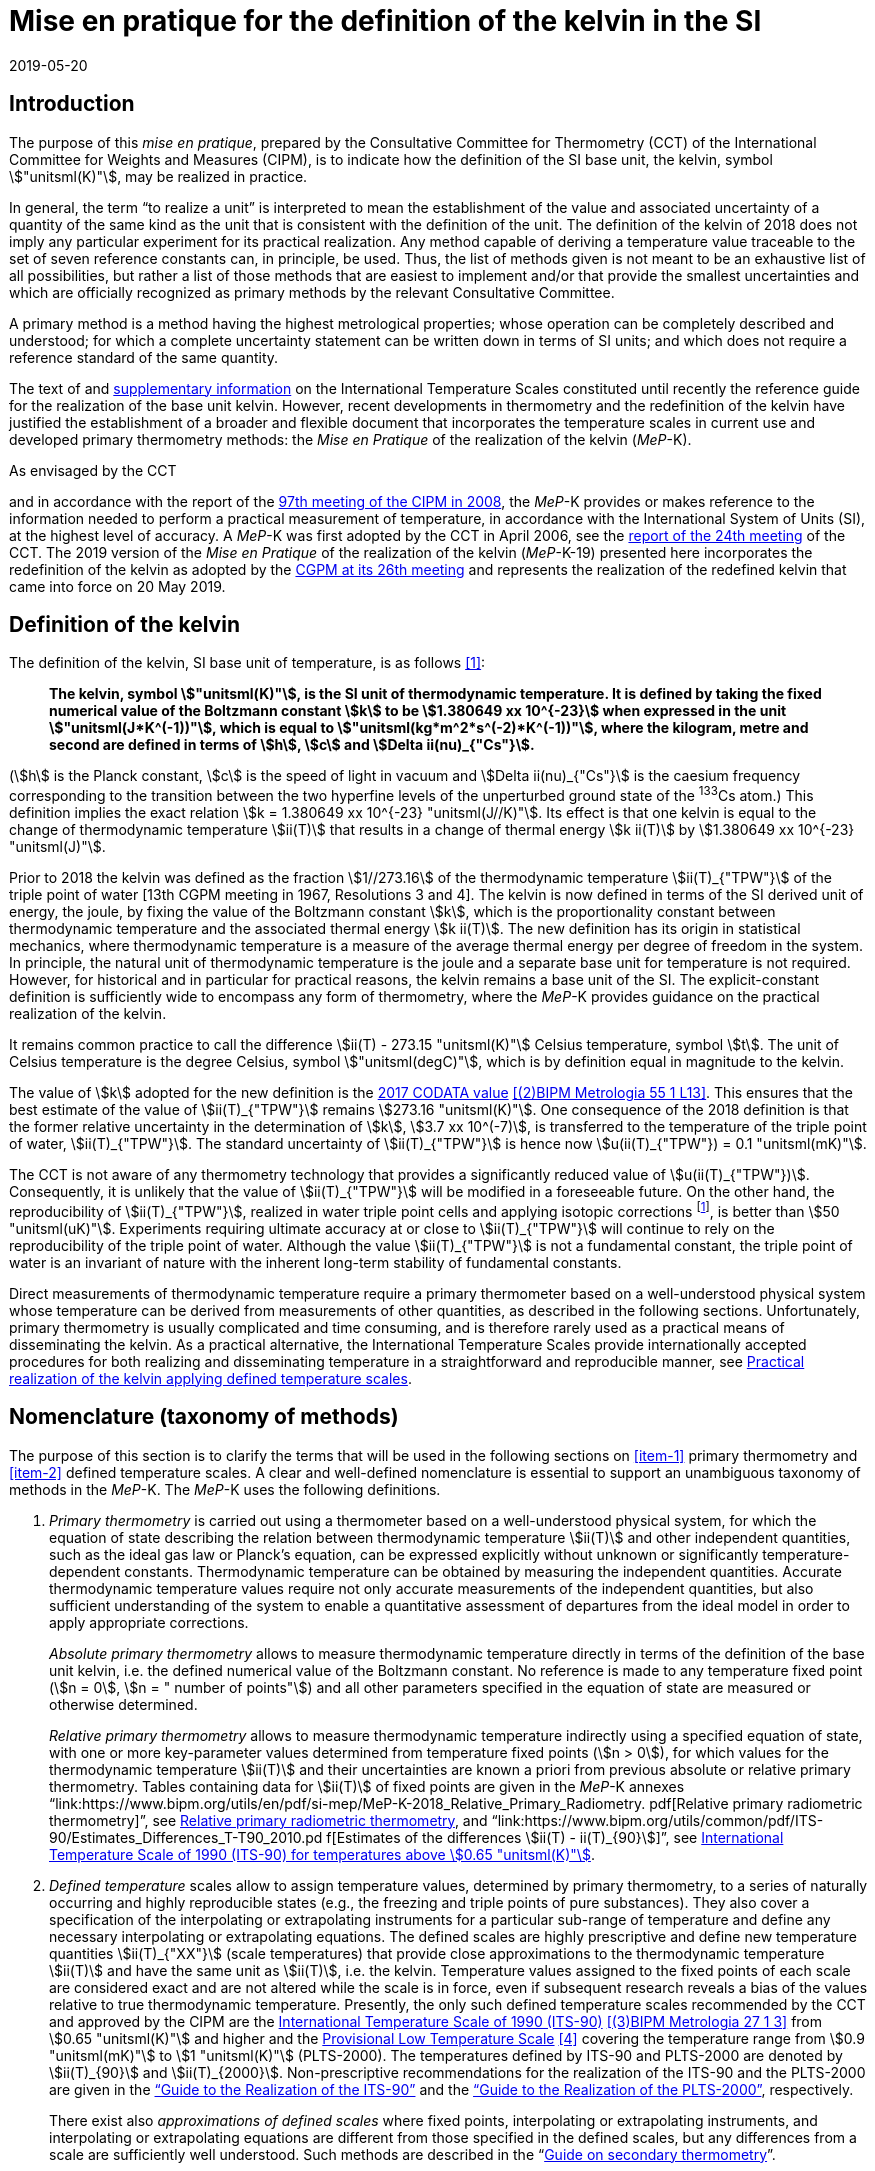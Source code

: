 = Mise en pratique for the definition of the kelvin in the SI
:appendix-id: 2
:partnumber: 5.1
:edition: 9
:copyright-year: 2019
:revdate: 2019-05-20
:language: en
:title-appendix-en: Mise en pratique
:title-appendix-fr: Mise en pratique
:title-part-en: Mise en pratique for the definition of the kelvin in the SI
:title-part-fr: Mise en pratique de la définition du kelvin
:title-en: The International System of Units
:title-fr: Le système international d'unités
:doctype: mise-en-pratique
:docnumber: SI MEP K1
:committee-acronym: CCT
:committee-en: Consultative Committee for Thermometry
:committee-fr: Comité consultatif de thermométrie
:si-aspect: K_k
:docstage: in-force
:imagesdir: images
:mn-document-class: bipm
:mn-output-extensions: xml,html,pdf,rxl
:local-cache-only:
:data-uri-image:


== Introduction

The purpose of this _mise en pratique_, prepared by the Consultative Committee for
Thermometry (CCT) of the International Committee for Weights and Measures (CIPM), is
to indicate how the definition of the SI base unit, the kelvin, symbol
stem:["unitsml(K)"], may be realized in practice.

In general, the term "`to realize a unit`" is interpreted to mean the establishment
of the value and associated uncertainty of a quantity of the same kind as the unit
that is consistent with the definition of the unit. The definition of the kelvin of
2018 does not imply any particular experiment for its practical realization. Any
method capable of deriving a temperature value traceable to the set of seven
reference constants can, in principle, be used. Thus, the list of methods given is
not meant to be an exhaustive list of all possibilities, but rather a list of those
methods that are easiest to implement and/or that provide the smallest uncertainties
and which are officially recognized as primary methods by the relevant Consultative
Committee.

A primary method is a method having the highest metrological properties; whose
operation can be completely described and understood; for which a complete
uncertainty statement can be written down in terms of SI units; and which does not
require a reference standard of the same quantity.

The text of and
https://www.bipm.org/en/committees/cc/cct/publications-cc.html[supplementary
information] on the International Temperature Scales constituted until recently the
reference guide for the realization of the base unit kelvin. However, recent
developments in thermometry and the redefinition of the kelvin have justified the
establishment of a broader and flexible document that incorporates the temperature
scales in current use and developed primary thermometry methods: the _Mise en
Pratique_ of the realization of the kelvin (_MeP_-K).

As envisaged by the CCT
[https://www.bipm.org/utils/common/pdf/CC/CCT/CCT23.pdf[Recommendation T3 (2005)]]
and in accordance with the report of the
https://www.bipm.org/utils/en/pdf/CIPM/CIPM2008-EN.pdf[97th meeting of the CIPM in
2008], the _MeP_-K provides or makes reference to the information needed to perform a
practical measurement of temperature, in accordance with the International System of
Units (SI), at the highest level of accuracy. A _MeP_-K was first adopted by the CCT
in April 2006, see the https://www.bipm.org/utils/common/pdf/CC/CCT/CCT24.pdf[report
of the 24th meeting] of the CCT. The 2019 version of the _Mise en Pratique_ of the
realization of the kelvin (_MeP_-K-19) presented here incorporates the redefinition
of the kelvin as adopted by the
https://www.bipm.org/utils/common/pdf/CGPM-2018/26th-CGPM-Resolutions.pdf[CGPM at its
26th meeting] and represents the realization of the redefined kelvin that came into
force on 20 May 2019.


== Definition of the kelvin

The definition of the kelvin, SI base unit of temperature, is as follows <<bipm>>:

____
*The kelvin, symbol stem:["unitsml(K)"], is the SI unit of thermodynamic temperature.
It is defined by taking the fixed numerical value of the Boltzmann constant stem:[k]
to be stem:[1.380649 xx 10^{-23}] when expressed in the unit
stem:["unitsml(J*K^(-1))"], which is equal to stem:["unitsml(kg*m^2*s^(-2)*K^(-1))"],
where the kilogram, metre and second are defined in terms of stem:[h], stem:[c] and
stem:[Delta ii(nu)_{"Cs"}].*
____

(stem:[h] is the Planck constant, stem:[c] is the speed of light in vacuum and
stem:[Delta ii(nu)_{"Cs"}] is the caesium frequency corresponding to the transition
between the two hyperfine levels of the unperturbed ground state of the ^133^Cs
atom.) This definition implies the exact relation stem:[k = 1.380649 xx 10^{-23}
"unitsml(J//K)"]. Its effect is that one kelvin is equal to the change of
thermodynamic temperature stem:[ii(T)] that results in a change of thermal energy
stem:[k ii(T)] by stem:[1.380649 xx 10^{-23} "unitsml(J)"].

Prior to 2018 the kelvin was defined as the fraction stem:[1//273.16] of the
thermodynamic temperature stem:[ii(T)_{"TPW"}] of the triple point of water [13th
CGPM meeting in 1967, Resolutions 3 and 4]. The kelvin is now defined in terms of the
SI derived unit of energy, the joule, by fixing the value of the Boltzmann constant
stem:[k], which is the proportionality constant between thermodynamic temperature and
the associated thermal energy stem:[k ii(T)]. The new definition has its origin in
statistical mechanics, where thermodynamic temperature is a measure of the average
thermal energy per degree of freedom in the system. In principle, the natural unit of
thermodynamic temperature is the joule and a separate base unit for temperature is
not required. However, for historical and in particular for practical reasons, the
kelvin remains a base unit of the SI. The explicit-constant definition is
sufficiently wide to encompass any form of thermometry, where the _MeP_-K provides
guidance on the practical realization of the kelvin.

It remains common practice to call the difference stem:[ii(T) - 273.15 "unitsml(K)"]
Celsius temperature, symbol stem:[t]. The unit of Celsius temperature is the degree
Celsius, symbol stem:["unitsml(degC)"], which is by definition equal in magnitude to
the kelvin.

The value of stem:[k] adopted for the new definition is the
https://doi.org/10.1088/1681-7575/aa950a[2017 CODATA value] <<newell>>. This ensures
that the best estimate of the value of stem:[ii(T)_{"TPW"}] remains stem:[273.16
"unitsml(K)"]. One consequence of the 2018 definition is that the former relative
uncertainty in the determination of stem:[k], stem:[3.7 xx 10^(-7)], is transferred
to the temperature of the triple point of water, stem:[ii(T)_{"TPW"}]. The standard
uncertainty of stem:[ii(T)_{"TPW"}] is hence now stem:[u(ii(T)_{"TPW"}) = 0.1
"unitsml(mK)"].

The CCT is not aware of any thermometry technology that provides a significantly
reduced value of stem:[u(ii(T)_{"TPW"})]. Consequently, it is unlikely that the value
of stem:[ii(T)_{"TPW"}] will be modified in a foreseeable future. On the other hand,
the reproducibility of stem:[ii(T)_{"TPW"}], realized in water triple point cells and
applying isotopic corrections footnote:[Recommendation 2, CI-2005 of the CIPM
clarified the definition of the triple point of water by specifying the isotopic
composition of the water to be that of Vienna Standard Mean Ocean Water (V-SMOW).],
is better than stem:[50 "unitsml(uK)"]. Experiments requiring ultimate accuracy at or
close to stem:[ii(T)_{"TPW"}] will continue to rely on the reproducibility of the
triple point of water. Although the value stem:[ii(T)_{"TPW"}] is not a fundamental
constant, the triple point of water is an invariant of nature with the inherent
long-term stability of fundamental constants.

Direct measurements of thermodynamic temperature require a primary thermometer based
on a well-understood physical system whose temperature can be derived from
measurements of other quantities, as described in the following sections.
Unfortunately, primary thermometry is usually complicated and time consuming, and is
therefore rarely used as a practical means of disseminating the kelvin. As a
practical alternative, the International Temperature Scales provide internationally
accepted procedures for both realizing and disseminating temperature in a
straightforward and reproducible manner, see <<sec-5>>.


== Nomenclature (taxonomy of methods)

The purpose of this section is to clarify the terms that will be used in the
following sections on <<item-1>> primary thermometry and <<item-2>> defined
temperature scales. A clear and well-defined nomenclature is essential to support an
unambiguous taxonomy of methods in the _MeP_-K. The _MeP_-K uses the following
definitions.

. [[item-1]]_Primary thermometry_ is carried out using a thermometer based on a
well-understood physical system, for which the equation of state describing the
relation between thermodynamic temperature stem:[ii(T)] and other independent
quantities, such as the ideal gas law or Planck's equation, can be expressed
explicitly without unknown or significantly temperature-dependent constants.
Thermodynamic temperature can be obtained by measuring the independent quantities.
Accurate thermodynamic temperature values require not only accurate measurements of
the independent quantities, but also sufficient understanding of the system to enable
a quantitative assessment of departures from the ideal model in order to apply
appropriate corrections.
+
--
_Absolute primary thermometry_ allows to measure thermodynamic temperature directly
in terms of the definition of the base unit kelvin, i.e. the defined numerical value
of the Boltzmann constant. No reference is made to any temperature fixed point
(stem:[n = 0], stem:[n = " number of points"]) and all other parameters specified in
the equation of state are measured or otherwise determined.

_Relative primary thermometry_ allows to measure thermodynamic temperature indirectly
using a specified equation of state, with one or more key-parameter values determined
from temperature fixed points (stem:[n > 0]), for which values for the thermodynamic
temperature stem:[ii(T)] and their uncertainties are known a priori from previous
absolute or relative primary thermometry. Tables containing data for stem:[ii(T)] of
fixed points are given in the _MeP_-K annexes
"`link:https://www.bipm.org/utils/en/pdf/si-mep/MeP-K-2018_Relative_Primary_Radiometry.
pdf[Relative primary radiometric thermometry]`", see <<sec-4-2-3>>, and
"`link:https://www.bipm.org/utils/common/pdf/ITS-90/Estimates_Differences_T-T90_2010.pd
f[Estimates of the differences stem:[ii(T) - ii(T)_{90}]]`", see <<sec-5-1>>.
--

. [[item-2]]_Defined temperature_ scales allow to assign temperature values,
determined by primary thermometry, to a series of naturally occurring and highly
reproducible states (e.g., the freezing and triple points of pure substances). They
also cover a specification of the interpolating or extrapolating instruments for a
particular sub-range of temperature and define any necessary interpolating or
extrapolating equations. The defined scales are highly prescriptive and define new
temperature quantities stem:[ii(T)_{"XX"}] (scale temperatures) that provide close
approximations to the thermodynamic temperature stem:[ii(T)] and have the same unit
as stem:[ii(T)], i.e. the kelvin. Temperature values assigned to the fixed points of
each scale are considered exact and are not altered while the scale is in force, even
if subsequent research reveals a bias of the values relative to true thermodynamic
temperature. Presently, the only such defined temperature scales recommended by the
CCT and approved by the CIPM are the
https://doi.org/10.1088/0026-1394/27/1/002[International Temperature Scale of 1990
(ITS-90)] <<preston>> from stem:[0.65 "unitsml(K)"] and higher and the
https://www.bipm.org/utils/en/pdf/PLTS-2000.pdf[Provisional Low Temperature Scale]
<<proces>> covering the temperature range from stem:[0.9 "unitsml(mK)"] to stem:[1
"unitsml(K)"] (PLTS-2000). The temperatures defined by ITS-90 and PLTS-2000 are
denoted by stem:[ii(T)_{90}] and stem:[ii(T)_{2000}]. Non-prescriptive
recommendations for the realization of the ITS-90 and the PLTS-2000 are given in the
https://www.bipm.org/en/committees/cc/cct/guide-its90.html["`Guide to the Realization
of the ITS-90`"] and the
https://www.bipm.org/en/committees/cc/cct/guide-plts2000.html["`Guide to the
Realization of the PLTS-2000`"],
respectively.
+
--
There exist also _approximations of defined scales_ where fixed points, interpolating
or extrapolating
instruments, and interpolating or extrapolating equations are different from those
specified in the
defined scales, but any differences from a scale are sufficiently well understood.
Such methods are
described in the
"`link:https://www.bipm.org/en/committees/cc/cct/publications-cc.html[Guide on
secondary thermometry]`".
--

== Practical realization of the kelvin by primary thermometry

While the 2018 definition of the kelvin in terms of the Boltzmann constant has no
immediate impact
on the status of the ITS-90 and the PLTS-2000, there are significant benefits,
particularly for
temperature measurements below stem:[~20 "unitsml(K)"] and above stem:[~1300
"unitsml(K)"], where primary thermometers may offer
a lower thermodynamic uncertainty than is currently available with the ITS-90 and the
PLTS-2000.
In the future, as the primary methods evolve and are expected to achieve lower
uncertainties, primary
thermometers will become more widely used and gradually replace the ITS-90 and the
PLTS-2000 as
the basis of temperature measurement.

The primary thermometry methods included in this section fulfil the following criteria:

* At least one example of a complete uncertainty budget has been examined and
approved by the CCT.

* The uncertainty of the realization of the kelvin is not more than one order of
magnitude larger
than the state-of-the-art uncertainty achieved with primary thermometry or defined
temperature scales, or the uncertainty needed by the stakeholders.

* At least two independent realizations applying the method with the necessary
uncertainty exist.

* A comparison of the realizations with the results of already accepted methods has
been carried out.

* The methods are applicable over temperature ranges that are acceptable for the
stakeholders in metrology, science or industry.

* The experimental technique necessary for applying the methods is documented in
sufficient detail in the open literature so that experts in metrology can realize it
independently.


=== Thermodynamic temperature measurement by acoustic gas thermometry

==== Principle of primary acoustic gas thermometry

Primary acoustic gas thermometry (AGT) exploits the relationship between the speed of
sound, stem:[u], in
an ideal gas in the limit of zero frequency and the thermodynamic temperature,
stem:[ii(T)], of the gas,

[stem]
++++
u^2 = {gamma k ii(T)} / m,
++++

where stem:[k] is the Boltzmann constant, stem:[m] is the average molecular mass of
the gas, and stem:[gamma] is the ratio of
the heat capacity of the gas at constant pressure to its heat capacity at constant
volume. For ideal monatomic gases, stem:[gamma = 5//3].


==== Absolute primary acoustic gas thermometry

The speed of sound is deduced from the resonance frequencies of a monatomic gas
contained within
an isothermal cavity. Accurate determinations of the resonance frequencies require
the use of nondegenerate
acoustic modes, and often the non-degenerate radially-symmetrical modes of nearly
spherical cavities are used. The average radius of the cavity is often determined
using microwave
resonances. The non-ideal properties of real gases are accommodated with the use of a
virial expansion of the speed-of-sound relation and extrapolation to zero pressure.

Measurements of the acoustic resonance frequencies, pressures, cavity dimensions and
molecular mass of the gas must be traceable to the metre, the kilogram and the
second. Primary AGT has been
conducted at the temperature of the triple point of water with relative uncertainties
of the order of stem:[10^(-6)]. However, the low uncertainties claimed for AGT have
not yet been confirmed by independent
measurements. Details are found in the review paper "`Acoustic gas thermometry`"
by https://iopscience.iop.org/article/10.1088/0026-1394/51/1/R1[Moldover _et al._]
<<moldover>> and references therein.


==== Relative primary acoustic gas thermometry

Relative AGT determines the ratios of thermodynamic temperatures from measurements of
the ratios of speeds of sound. Typically, a temperature is determined as a ratio with
respect to the temperature of a fixed point for which the thermodynamic temperature
is known. The measured temperature ratios are usually expressible in terms of
measured ratios of lengths and frequencies. Relative AGT has been conducted over a
wide temperature range from a few kelvins to above stem:[550 "unitsml(K)"]. Independent
realizations of relative AGT typically agree within stem:[3 xx 10^(-6) " " ii(T)] in
the sub-range stem:[234 "unitsml(K)"] to stem:[380 "unitsml(K)"]. A
table containing data for the thermodynamic temperature stem:[ii(T)] of fixed points
is given in the annex
"`link:https://www.bipm.org/utils/common/pdf/ITS-90/Estimates_Differences_T-T90_2010.pdf[Estimates of the differences stem:[ii(T)-ii(T)_{90}]]`", see <<sec-5-1>>.


=== Spectral-band radiometric thermometry (stem:[1235 "unitsml(K)"] and above)

==== Principle of primary radiometric thermometry

The basic equation for spectral radiometric thermometry is the Planck law, which
gives the spectral radiance footnote:[The subscript stem:[ii(lambda)] on
stem:[ii(L)_{"b",ii(lambda)}] in this case indicates that the value is per unit
wavelength, and is not a wavelength dependency.], stem:[ii(L)_{"b",ii(lambda)}], of
an ideal blackbody as a function of temperature, stem:[ii(T)],

[stem]
++++
ii(L)_{"b",ii(lambda)} (ii(lambda),ii(T)) = ({2hc^2}/{ii(lambda)^5}) 1 / {exp (hc // ii(lambda) k ii(T)) - 1},
++++

where stem:[k] is the Boltzmann constant, stem:[h] is the Planck constant, stem:[c]
is the speed of light _in vacuo_, and stem:[ii(lambda)] is
the wavelength _in vacuo_. Spectral radiance is the power emitted per unit area per
unit solid angle per
unit wavelength and is often expressed with the units
stem:["unitsml(W*m^(-2)*sr^(-1)*nm^(-1))"].


==== Absolute primary radiometric thermometry

Absolute primary radiometric thermometry requires an accurate determination of the
optical power, emitted over a known spectral band and known solid angle, by an
isothermal cavity of known emissivity. Measurement of the power requires a
radiometer, comprising a detector and spectral filter, with known absolute spectral
responsivity. The optical system typically includes two co-aligned circular apertures
separated by a known distance to define the solid angle, and may additionally include
lenses or mirrors. The refractive index of the medium in which the measurement is
made must also be known. All measurements of the quantities involved must be
traceable to the corresponding units of the SI, in particular, the watt and the metre.

Uncertainties of around stem:[0.1 "unitsml(K)"] (stem:[k = 1]) at stem:[2800
"unitsml(K)"] are possible with primary radiometric thermometry. Practical guidelines
for the realization, including typical uncertainty estimates, are found in the annex
"`link:https://www.bipm.org/utils/en/pdf/si-mep/MeP-K-2018_Absolute_Primary_Radiometry.
pdf[Absolute primary radiometric thermometry]`" and references therein. Methods used
for determining the uncertainty associated with thermodynamic temperature as measured
using absolute primary radiometric thermometry are described in the annex
"`link:https://www.bipm.org/utils/en/pdf/si-mep/MeP-K-2018_Absolute_Primary_Radiometry_
Uncertainty.pdf[Uncertainty estimation in primary radiometric temperature
measurement]`" and references therein.


[[sec-4-2-3]]
==== Relative primary radiometric thermometry

For relative primary radiometric thermometry, the absolute spectral responsivity of
the radiometer is not required, nor is quantification of the geometric factors
defining the solid angle. Instead, the optical power is measured relative to optical
power measurements made of one or more fixed-point blackbodies, each with known
thermodynamic temperature. There are three recognisable approaches to relative
primary thermometry:

* extrapolation from one fixed point, which requires only knowledge of the relative
spectral responsivity of the detector and filter;
* interpolation or extrapolation from two fixed points, which requires only the
bandwidth of the responsivity;
* interpolation or extrapolation from three or more fixed points, for which detailed
measurements of responsivity are not required.

The interpolation and extrapolation is greatly simplified with the use of a
well-understood parametric approximation of the integral expression of the optical
power (e.g., by the Planck form of the Sakuma-Hattori equation), which eliminates the
need to iteratively solve the integral equation describing the measured optical power.

Relative primary radiometric thermometry gives uncertainties that are only slightly
higher than absolute primary radiometric thermometry. Guidelines for the realization,
including typical uncertainty estimates, are found in the annex
"`link:https://www.bipm.org/utils/en/pdf/si-mep/MeP-K-2018_Relative_Primary_Radiometry.pdf[Relative primary radiometric thermometry]`" and references therein.


=== Thermodynamic temperature measurement by polarizing gas thermometry

==== Principle of primary polarizing gas thermometry

Polarizing gas thermometry (PGT) is based on the in-situ measurement of the gas
density via its
electromagnetic properties. The basic working equations are the Clausius-Mossotti and
Lorentz-Lorenz
equation, which have been independently theoretically derived. The Clausius-Mossotti
equation describes the gas behaviour in an electric field by the relative dielectric
constant (permittivity) stem:[ii(epsilon)_"r"]. For an ideal gas, its combination
with the equation of state yields the rigorous
relationship between stem:[ii(epsilon)_"r"] and the gas pressure stem:[p]:

[stem]
++++
{ii(epsilon)_"r" - 1} / {ii(epsilon)_"r" + 2} = {ii(A)_{ii(epsilon)} p} / {ii(RT)}
++++


where stem:[ii(A)_{ii(epsilon)}] is the molar electric polarizability. The
Lorentz-Lorenz equation describes the propagation
of electromagnetic waves by the refractive index stem:[n]. Its combination with the
equation of state of an
ideal gas can be approximated with a relative uncertainty of less than one part per
million (ppm) at
gas densities up to stem:[0.1 "unitsml(mol//cm^3)"] by the rigorous relationship
between stem:[n] and stem:[p]:


[stem]
++++
{n^2 - 1} / {n^2 + 2} = {(ii(A)_{ii(epsilon)} + ii(A)_{ii(mu)}) p} / {ii(RT)}
++++


where stem:[ii(A)_{ii(mu)}] is the molar magnetic polarizability. The two
relationships are closely related since
stem:[n^2 = ii(epsilon)_"r" ii(mu)_"r"], with stem:[ii(mu)_"r"]
being the relative magnetic permeability. At non-zero gas densities, the properties
of real gases deviate from the ideal equations above, and power series expansions
with different virial coefficients have to be used for the Clausius-Mossotti
equation, Lorentz-Lorenz equation and the
equation of state. But for primary thermometry, the ideal-gas properties may be
determined by extrapolation to zero density.

Each of the two relationships is the physical basis for one kind of PGT.
Dielectric-constant gas
thermometry (DCGT) measures stem:[ii(epsilon)_"r"]
by the change of the capacitance of a suitable capacitor by the
measuring gas. Refractive-index gas thermometry (RIGT) detects resonances of
electromagnetic waves in a cavity resonator. DCGT and RIGT share several challenges.
The polarizabilities must be known from ab initio calculations. With sub-ppm
uncertainties, this is at present only fulfilled for
helium, which has small polarizabilities of order stem:[ii(A)_{ii(epsilon)} ~~ 0.52 "unitsml(cm^3//mol)"]
and stem:[ii(A)_{ii(mu)} ~~ - 0.0000079 "unitsml(cm^3//mol)"].
Both DCGT and RIGT share the need of accurately measuring the pressure traceably to
the SI base units metre, kilogram and the second.


==== Dielectric-constant gas thermometry

The dielectric constant is determined via the change of the capacitance
stem:[ii(C)(p)] of a suitable capacitor
measured with and without the measuring gas. This works ideally only for a
pressure-independent
configuration of the capacitor. In practice, changes of the electrode geometry with
pressure are unavoidable and have to be taken into account. This leads for a
highly-stable capacitor to a linear experimental equation for the determination of stem:[ii(epsilon)_"r"],

[stem]
++++
ii(epsilon)_"r" = {ii(C)(p)} / {ii(C)(0)(1 + ii(kappa)_{"eff"}p)},
++++

where stem:[ii(kappa)_{"eff"}] is the negative isothermal effective compressibility
and stem:[ii(C)(0)] is the capacitance of the
evacuated capacitor footnote:[The term "effective" indicates the fact that each
capacitor is a composite because small pieces of insulator
materials are necessary to isolate the electrodes electrically.]. Because of the
small stem:[ii(A)_{ii(epsilon)}] value of helium, the capacitance changes have to be
measured using a high-precision ratio-transformer bridge, the quality of which is
comparable with those applied for the realization and dissemination of the
capacitance unit.

For deriving the complete working equation of DCGT, the experimental equation for
stem:[ii(epsilon)_"r"]
has to be combined with the relationship between stem:[ii(epsilon)_"r"]
and stem:[p]. Applying the complete working equation, isotherms
stem:[ii(C)(p)] versus stem:[p] at constant temperature have to be measured for
determining the DCGT results in the
ideal-gas limit by extrapolation. In this limit, the values of the virial
coefficients are not needed and
values of the thermodynamic temperature stem:[ii(T)] can be deduced.

Besides knowledge of the polarizability of the measuring gas and a traceable pressure
measurement
as mentioned above, absolute primary DCGT requires calculation of the effective
compressibility of
the measuring capacitor from the individual elastic constants of the construction
materials.
Traceability to the capacitance unit is not necessary because only capacitance ratios
are needed.
Primary DCGT has been conducted at the triple point of water with relative
uncertainty of order
stem:[1 "unitsml(ppm)"]. The relative uncertainty of primary DCGT results in the
low-temperature range decreases
from about stem:[40 "unitsml(ppm)"] at stem:[2.5 "unitsml(K)"] to about stem:[10
"unitsml(ppm)"] around stem:[100 "unitsml(K)"]. All results are confirmed by
independent
thermodynamic measurements within the uncertainty estimates. Details are found in the
review paper
"`Dielectric-constant gas thermometry`"
by https://iopscience.iop.org/article/10.1088/0026-1394/52/5/S217[Gaiser _et al._]
<<gaiser>> and the references therein.

The requirement for SI-traceable, low-uncertainty pressure measurements can be
relaxed by
conducting relative primary DCGT. For instance, measurements on isobars require only
that stem:[p] is
stabilized by the aid of an uncalibrated pressure balance. But due to the complicated
temperature
dependence of the elastic constants of the construction materials, and thus of
stem:[ii(kappa)_{"eff"}] of the measuring
capacitor, simple ratio measurements are not sufficient.


==== Refractive-index gas thermometry

In the context of absolute primary microwave RIGT, the refractive index is determined
from
measurements of microwave resonance frequencies stem:[f_m (p)] of a gas-filled
isothermal cavity. (The
subscript "`_m_`" specifies a particular microwave mode.) Quasi-spherical or
cylindrical cavity shapes
are typically employed, with the cavity dimensions at the working gas pressure
calculated by
combining the positive isothermal effective compressibility stem:[ii(kappa)_{"eff"}]
of the resonator shell with cavity
resonance measurements performed in vacuum stem:[f_m(0)] (the sign of
stem:[ii(kappa)_{"eff"}] depends on the design of the
cavity resonator):


[stem]
++++
n^2 = {f_m^2(0)} / {f_m^2(p)(1 - ii(kappa)_{"eff"} p)^2} ~~ {f_m^2 (0)} / {f_m^2 (p)} (1 + 2 ii(kappa)_{"eff"} p).
++++


This experimental equation for the determination of stem:[n^2] is similar to that of
DCGT for stem:[ii(epsilon)_"r"], except that the influence of the negative effective
compressibility stem:[ii(kappa)_{"eff"}] is twice as large. The equation contains
ratios of microwave resonance frequencies stem:[f_m(0)//f_m(p)]. These ratios can be
measured accurately using
a clock that is stable for the interval required for thermally-equilibrated
measurements of stem:[f_m(0)] and
stem:[f_m(p)] to be completed (usually days to weeks for an isotherm).

For deriving the complete working equation of RIGT, the experimental equation for
stem:[n^2] has to be
combined with the relationship between stem:[n^2] and stem:[p]. Furthermore, for
describing the real-gas properties
of helium, power series with different virial coefficients have to be used both for
the Lorentz-Lorenz
equation and the equation of state. Applying the complete working equation, isotherms
stem:[n^2] versus stem:[p] at
constant temperature may be measured for determining the RIGT results in the
ideal-gas limit by
extrapolation. In this limit, the values of the virial coefficients are not needed
and values of the
thermodynamic temperature stem:[ii(T)] can be deduced.

Besides the knowledge of the polarizability of the measuring gas and a traceable
low-uncertainty
pressure measurement as mentioned above, absolute primary RIGT requires calculation of the
effective compressibility of the measuring resonator shell from the individual
elastic constants of the
construction materials. Absolute primary RIGT has been conducted using helium gas at the
temperature of the triple point of water with relative uncertainty of the order of
stem:[10 "unitsml(ppm)"], and at the
temperatures of the triple points of neon, oxygen, and argon with relative
uncertainties of the order
stem:[20 "unitsml(ppm)"]. All results are confirmed by independent thermodynamic
measurements within the
uncertainty estimates. Details are found in the review paper "`Refractive-index gas
thermometry`" by
https://doi.org/10.1088/1681-7575/ab0dbe[Rourke _et al._] <<rourke>> and the
references therein.

The requirement for SI-traceable, low-uncertainty pressure measurements can be relaxed by
conducting relative primary RIGT. For instance, measurements on isobars require only that stem:[p] is
stabilized by the aid of a pressure balance with weaker calibration constraints than required for
absolute primary RIGT. However, the complicated temperature dependence of the elastic constants
of the construction materials, and thus of stem:[ii(kappa)_{"eff"}] of the measuring resonator, must be taken into account
and simple ratio measurements may not be sufficient.



=== Thermodynamic temperature measurement by Johnson noise thermometry

==== Principle of primary Johnson noise thermometry

Primary Johnson noise thermometry (JNT) is based on the thermal agitation of the charge carriers
inside an electrical conductor and the fluctuation-dissipation theorem as its theoretical description.

The power spectral density stem:[ii(S)_ii(V) (f,ii(T))] of the noise voltage
stem:[ii(V)] across a complex electrical
impedance stem:[ii(Z)(f)] is given by


[stem]
++++
ii(S)_ii(V) (f,ii(T)) = 4 h f "Re"(ii(Z)(f)) [ 1/2 + 1/{exp(hf // k ii(T))} ],
++++


where stem:[f] is frequency, stem:[ii(T)] is the thermodynamic temperature, stem:[h]
is Planck's constant, stem:[k] is Boltzmann's
constant, and stem:["Re"] means the real part. The impedance can be, but is not
necessarily a resistor with
resistance stem:["Re"(ii(Z)(f)) = ii(R)]. Neglecting for stem:[hf " « " kii(T)] the
quantum corrections, this equation yields the Nyquist formula

[stem]
++++
<< ii(V)^2 >> = 4 k ii(T) ii(R) Delta f,
++++

where stem:[Delta f] is the bandwidth over which the noise voltage is measured. To
the lowest order, the
quantum effects introduce a relative correction equal to stem:[(hf // k
ii(T))^2//12], which amounts for instance to
stem:[2 xx 10^(-10)] at stem:[1 "unitsml(mK)"] and stem:[1 "unitsml(kHz)"] or less
than stem:[2 xx 10^(-9)]
for temperatures near stem:[300 "unitsml(K)"] and frequencies below stem:[1 "unitsml(GHz)"].


==== Absolute primary low-temperature Johnson noise thermometry (below stem:[4 "unitsml(K)"])

Absolute primary JNT at low temperatures requires the measurement of the power
spectral density on
a noise source with an exactly known impedance stem:[ii(Z)(f)], which generally may
be frequency dependent.
The noise source is usually made of a high-purity metal containing negligible amounts of magnetic
impurities to ensure a temperature-independent impedance. At low temperatures, the noise signals are
very small and preferably measured with a sensor based on a superconducting quantum interference
device (SQUID). In the evaluated frequency band, the electronic transfer function of the whole
circuit including the noise source and the SQUID sensor must be precisely determined. Relative
combined standard uncertainties of order stem:[1 xx 10^(-3)] have been achieved for thermodynamic
temperatures determined by absolute primary low-temperature JNT. Details are found in the annex
"`link:https://www.bipm.org/utils/en/pdf/si-mep/MeP-K-2019-LT_Johnson_Noise_Thermometry.pdf[Low-temperature Johnson noise thermometry]`" and the references therein. See also Qu _et al._ <<jifeng>> and Flowers-Jacobs _et al._ <<flowers>>.



==== Relative primary low-temperature Johnson noise thermometry (below stem:[4 "unitsml(K)"])

In relative primary low-temperature JNT, ratios of temperatures are determined from the ratio of the
measured noise power spectral density to the noise power spectral density measured at a reference
temperature for which the thermodynamic value is known. The uncertainty of relative primary JNT
may be of the same level or lower as for absolute primary JNT provided the uncertainty for the
thermodynamic reference temperature is sufficiently low. Details are found in the annex
"`link:https://www.bipm.org/utils/en/pdf/si-mep/MeP-K-2019-LT_Johnson_Noise_Thermometry.pdf[Low-temperature Johnson noise thermometry]`"
and the references therein.


==== Absolute primary Johnson noise thermometry (above stem:[1 "unitsml(K)"])

The power spectral density is deduced from measurements of the root-mean-square noise
voltage (or noise current) over the measured bandwidth of the measurement system, and
from measurement of the resistance. The non-ideal ac properties of real resistors and
connecting leads may be accommodated with the use of a frequency-dependent model and
extrapolation to zero frequency.

Measurements of the voltage, resistance, and bandwidth must all be traceable to the
ampere, the kilogram, and the second. Absolute primary JNT has been conducted at the
temperature of the triple point of water with relative uncertainties of the order of
stem:[4 xx 10^(-6)]. Purely electronic measurements have been performed by comparing
the thermal noise power with the noise power of a quantum-accurate pseudo-random
noise waveform generated with a superconducting Josephson-junction waveform
synthesizer. The low uncertainties claimed for JNT have been confirmed by independent
measurements using absolute primary acoustic gas thermometry. Details on absolute
primary JNT can be found in the annex
"`link:https://www.bipm.org/utils/en/pdf/si-mep/MeP-K-2018-Document-being-prepared.pdf[Primary Johnson noise thermometry]`" and references therein.


==== Relative primary Johnson noise thermometry (above stem:[1 "unitsml(K)"])

Relative primary JNT determines the ratios of thermodynamic temperatures from
measurements of the ratios of the power spectral densities. Typically, a temperature
is determined as a ratio with respect to the temperature of a fixed point for which
the thermodynamic temperature is known. The measured temperature ratios are usually
expressible in terms of measured ratios of noise power and resistance. Relative
primary JNT has been conducted over a wide temperature range to above stem:[2500
"unitsml(K)"]. Details on relative primary JNT can be found in the annex
"`link:https://www.bipm.org/utils/en/pdf/si-mep/MeP-K-2018-Document-being-prepared.pdf[Primary Johnson noise thermometry]`" and references therein.


[[sec-5]]
== Practical realization of the kelvin applying defined temperature scales

The CIPM has adopted a series of International Temperature Scales; firstly in 1927,
acting under the authority of the CGPM and, since 1937, on the advice of its CCT.
Subsequent to the 1927 scale, new scales have been adopted in 1948, 1968, and 1990,
with occasional minor revisions in intervening years. In 2000 a Provisional Low
Temperature Scale PLTS-2000 was adopted for temperatures below stem:[1 "unitsml(K)"].

It should be noted that the fixed-point temperatures assigned in an International
Temperature Scale are exact with respect to the respective scale temperature (there
is no assigned uncertainty) and fixed (the value remains unchanged throughout the
life of the scale). As a consequence, the definition of the kelvin in terms of the
Boltzmann constant has no effect on the temperature values or realization
uncertainties of the International Temperature Scales.

The International Temperature Scale of 1990 (ITS-90) from stem:[0.65 "unitsml(K)"]
upwards and the Provisional Low Temperature Scale from stem:[0.9 "unitsml(mK)"] to
stem:[1 "unitsml(K)"] (PLTS-2000) will remain in use in the foreseeable future
allowing precise, reproducible and practical approximations to thermodynamic
temperature. In particular, the most precise temperature measurements in the
temperature range from approximately stem:[-250 "unitsml(degC)"] to stem:[960
"unitsml(degC)"] will, at least initially, continue to be traceable to standard
platinum resistance thermometers calibrated according to the ITS-90.


[[sec-5-1]]
=== International Temperature Scale of 1990 (ITS-90) for temperatures above stem:[0.65 "unitsml(K)"]

The ITS-90 [Recommendation 5, CI-1989] is the most recent descendant of the original
International Temperature Scale of 1927 and replaced the International Practical
Temperature Scale of 1968 (IPTS-68) and its extension, the 1976 Provisional stem:[0.5
"unitsml(K)"] to stem:[30 "unitsml(K)"] Temperature Scale (EPT-76). The ITS-90 covers
the temperature range from stem:[0.65 "unitsml(K)"] to the highest temperatures that
can be determined practically by radiometric means.
https://www.bipm.org/en/committees/cc/cct/publications-cc.html[Guides] are available
for both the ITS-90 and approximating methods to the ITS-90.

Besides the text of the ITS-90 footnote:[The first sentence of Section 1 _Units of
Temperature_ of this text has been superseded by the explicit-constant definition of
the SI unit of thermodynamic temperature given in Section 2.], the
https://www.bipm.org/utils/en/pdf/MeP_K_Technical_Annex.pdf[Technical Annex] of the
_MeP_-K is mandatory for the realization of the ITS-90. This annex specifies the
isotopic composition of the three fixed-point substances water, hydrogen and neon.
Such a specification is not included in the scale definition itself. For the former
definition of the base unit kelvin via the temperature of the triple point of water,
the same isotopic composition as that given in the annex was specified by the CIPM at
its 94th meeting in 2005. Furthermore, the Technical Annex contains equations, which
facilitate corrections for the results obtained with fixed-point samples having other
isotopic compositions.

Recommended differences between thermodynamic temperature stem:[ii(T)] and
temperature stem:[ii(T)_{90}] on the ITS-90, stem:[ii(T)-ii(T)_{90}], together with
their uncertainties are given in the annex
"`link:https://www.bipm.org/utils/common/pdf/ITS-90/Estimates_Differences_T-T90_2010.pdf[Estimates of the differences stem:[ii(T)-ii(T)_{90}]]`" of the _MeP_-K. They
constitute a support to high-accuracy measurements of stem:[ii(T)]. The user can
easily convert measurements obtained in terms of stem:[ii(T)_{90}] to stem:[ii(T)]
and vice versa. Since the fixed-point temperatures assigned in the ITS-90 have no
uncertainty, the differences stem:[ii(T)-ii(T)_{90}] allow directly deducing
stem:[ii(T)] values for the fixed points and their uncertainties.


=== Provisional Low Temperature Scale from stem:[0.9 "unitsml(mK)"] to stem:[1 "unitsml(K)"] (PLTS-2000)

Considerable research has been carried out to establish a temperature scale extending
to temperatures lower than stem:[0.65 "unitsml(K)"]. This has resulted in PLTS-2000,
adopted in 2000 by the CIPM [Recommendation 1, CI-2000]. The PLTS-2000 defines
temperature from stem:[1 "unitsml(K)"] down to stem:[0.9 "unitsml(mK)"]. It is
explicitly a provisional scale, recognising that the data sets comprising the basis
of the scale were somewhat inconsistent below stem:[10 "unitsml(mK)"]. In the
temperature range from stem:[0.65 "unitsml(K)"] to stem:[1 "unitsml(K)"], temperature
may be defined using either the ITS-90 or the PLTS-2000. Either scale is acceptable;
the choice of scale is oriented by convenience or the attainable uncertainty of
realization. In those rare cases where use of both scales is convenient,
stem:[ii(T)_{2000}] offers a better approximation of thermodynamic temperature than
stem:[ii(T)_{90}] in the overlapping region.

In contrast to the ITS-90, for which the Technical Annex of the _MeP_-K contains
important specifications, only the text of the scale is mandatory for the realization
of temperatures stem:[ii(T)_{2000}] on the PLTS-2000. A
https://www.bipm.org/en/committees/cc/cct/guide-plts2000.html[guide] for the
realization of the PLTS-2000 describes methods by which the PLTS-2000 can be realized
successfully.


[bibliography]
== References

* [[[bipm,1]]] BIPM, The International System of Units (SI Brochure) [9th edition, 2019], https://www.bipm.org/en/publications/si-brochure/

* [[[newell,(2)BIPM Metrologia 55 1 L13]]] Newell D B, Cabiati F, Fischer J, Fujii K, Karshenboim S G, Margolis H S, de Mirandés E, Mohr P J, Nez F, Pachucki K, Quinn T J, Taylor B N, Wang M, Wood B M and Zhang Z 2018 The CODATA 2017 Values of stem:[h], stem:[e], stem:[k], and stem:[ii(N)_{"A"}] for the revision of the SI _Metrologia_ *55*, L13-L16 https://doi.org/10.1088/1681-7575/aa950a

* [[[preston,(3)BIPM Metrologia 27 1 3]]] Preston-Thomas H 1990 The International Temperature Scale of 1990 (ITS-90) _Metrologia_ *27*, 3-10 (8 pp.) https://doi.org/10.1088/0026-1394/27/1/002 and 109 (1 p. - erratum)

* [[[proces,4]]] Procès-Verbaux du Comité International des Poids et Mesures, 89th meeting (2000), https://www.bipm.org/utils/en/pdf/PLTS-2000.pdf

* [[[moldover,(5)BIPM Metrologia 51 1 R1]]] Moldover M, Gavioso R M, Mehl J B, Pitre L, de Podesta M and Zhang J T 2014 Acoustic gas thermometry _Metrologia_ *51*, R1-R19 https://doi.org/10.1088/0026-1394/51/1/R1

* [[[gaiser,(6)BIPM Metrologia 52 5 S217]]] Gaiser C, Zandt T and Fellmuth B 2015 Dielectric-constant gas thermometry _Metrologia_ *52*, S217-S226 https://doi.org/10.1088/0026-1394/52/5/S217

* [[[rourke,(7)BIPM Metrologia 56 3 032001]]] Rourke P M C, Gaiser C, Gao Bo, Ripa D M, Moldover M R, Pitre L and Underwood R J 2019 Refractive-index gas thermometry _Metrologia_ *56*, 032001 (13 pp) https://doi.org/10.1088/1681-7575/ab0dbe

* [[[jifeng,(8)BIPM Metrologia 54 4 549]]] Qu Jifeng, Benz S P, Coakley K, Rogalla H, Tew W L, White R, Zhou K and Zhou Z 2017 An improved electronic determination of the Boltzmann constant by Johnson noise thermometry _Metrologia_ *54*, 549-558 (10 pp) https://doi.org/10.1088/1681-7575/aa781e

* [[[flowers,(9)BIPM Metrologia 54 5 730]]] Flowers-Jacobs N-E, Pollarolo A, Coakley J J, Fox A E, Rogalla H, Tew W L and Benz S P 2017 A Boltzmann constant determination based on Johnson noise thermometry _Metrologia_ *54*, 730-737 (8 pp) https://doi.org/10.1088/1681-7575/aa7b3f


== Annexes

Absolute primary radiometric thermometry +
https://www.bipm.org/utils/en/pdf/si-mep/MeP-K-2018_Absolute_Primary_Radiometry.pdf

Uncertainty estimation in primary radiometric temperature measurement +
https://www.bipm.org/utils/en/pdf/si-mep/MeP-K-2018_Absolute_Primary_Radiometry_Uncertainty.pdf

Relative primary radiometric thermometry +
https://www.bipm.org/utils/en/pdf/si-mep/MeP-K-2018_Relative_Primary_Radiometry.pdf

Low-temperature Johnson noise thermometry +
https://www.bipm.org/utils/en/pdf/si-mep/MeP-K-2019-LT_Johnson_Noise_Thermometry.pdf

Primary Johnson noise thermometry +
https://www.bipm.org/utils/en/pdf/si-mep/MeP-K-2018-Document-being-prepared.pdf
